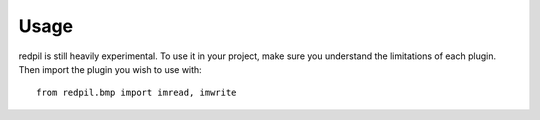 Usage
=====

redpil is still heavily experimental. To use it in your project, make sure you
understand the limitations of each plugin. Then import the plugin you wish to
use with::

    from redpil.bmp import imread, imwrite

